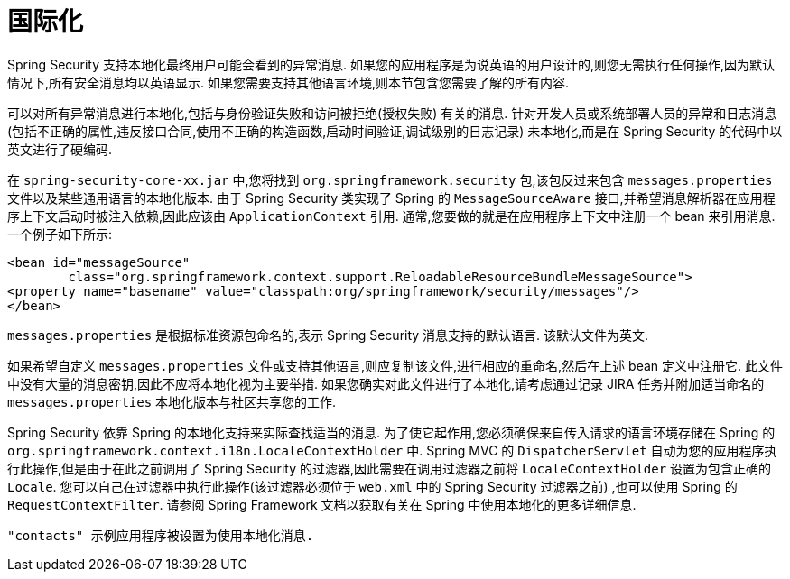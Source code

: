 [[servlet-localization]]
= 国际化

Spring Security 支持本地化最终用户可能会看到的异常消息.  如果您的应用程序是为说英语的用户设计的,则您无需执行任何操作,因为默认情况下,所有安全消息均以英语显示.
如果您需要支持其他语言环境,则本节包含您需要了解的所有内容.

可以对所有异常消息进行本地化,包括与身份验证失败和访问被拒绝(授权失败) 有关的消息.  针对开发人员或系统部署人员的异常和日志消息(包括不正确的属性,违反接口合同,使用不正确的构造函数,启动时间验证,调试级别的日志记录) 未本地化,而是在 Spring Security 的代码中以英文进行了硬编码.

在 `spring-security-core-xx.jar` 中,您将找到 `org.springframework.security` 包,该包反过来包含 `messages.properties` 文件以及某些通用语言的本地化版本.  由于 Spring Security 类实现了 Spring 的 `MessageSourceAware` 接口,并希望消息解析器在应用程序上下文启动时被注入依赖,因此应该由 `ApplicationContext` 引用.  通常,您要做的就是在应用程序上下文中注册一个 bean 来引用消息.  一个例子如下所示:

====
[source,xml]
----
<bean id="messageSource"
	class="org.springframework.context.support.ReloadableResourceBundleMessageSource">
<property name="basename" value="classpath:org/springframework/security/messages"/>
</bean>
----
====

`messages.properties` 是根据标准资源包命名的,表示 Spring Security 消息支持的默认语言.  该默认文件为英文.

如果希望自定义 `messages.properties` 文件或支持其他语言,则应复制该文件,进行相应的重命名,然后在上述 bean 定义中注册它.  此文件中没有大量的消息密钥,因此不应将本地化视为主要举措.  如果您确实对此文件进行了本地化,请考虑通过记录 JIRA 任务并附加适当命名的 `messages.properties` 本地化版本与社区共享您的工作.

Spring Security 依靠 Spring 的本地化支持来实际查找适当的消息.  为了使它起作用,您必须确保来自传入请求的语言环境存储在 Spring 的 `org.springframework.context.i18n.LocaleContextHolder` 中.  Spring MVC 的 `DispatcherServlet` 自动为您的应用程序执行此操作,但是由于在此之前调用了 Spring Security 的过滤器,因此需要在调用过滤器之前将 `LocaleContextHolder` 设置为包含正确的 `Locale`.
您可以自己在过滤器中执行此操作(该过滤器必须位于 `web.xml` 中的 Spring Security 过滤器之前) ,也可以使用 Spring 的 `RequestContextFilter`.  请参阅 Spring Framework 文档以获取有关在 Spring 中使用本地化的更多详细信息.

 "contacts" 示例应用程序被设置为使用本地化消息.